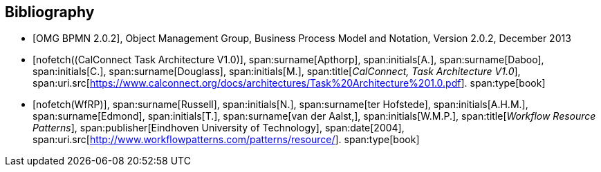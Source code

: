 
[bibliography]
== Bibliography

* [[[BPMN,OMG BPMN 2.0.2]]], Object Management Group, Business Process Model and Notation, Version 2.0.2, December 2013

* [[[TARCH,nofetch((CalConnect Task Architecture V1.0)]]],
span:surname[Apthorp], span:initials[A.],
span:surname[Daboo], span:initials[C.],
span:surname[Douglass], span:initials[M.],
span:title[_CalConnect, Task Architecture V1.0_],
span:uri.src[https://www.calconnect.org/docs/architectures/Task%20Architecture%201.0.pdf].
span:type[book]

* [[[WfRP,nofetch(WfRP)]]],
span:surname[Russell], span:initials[N.],
span:surname[ter Hofstede], span:initials[A.H.M.],
span:surname[Edmond], span:initials[T.],
span:surname[van der Aalst,], span:initials[W.M.P.],
span:title[_Workflow Resource Patterns_],
span:publisher[Eindhoven University of Technology],
span:date[2004],
span:uri.src[http://www.workflowpatterns.com/patterns/resource/].
span:type[book]


